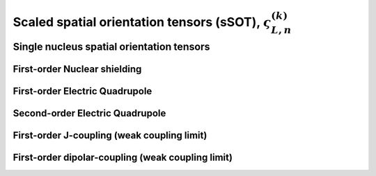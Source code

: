 
.. _spatial_orientation_function:

Scaled spatial orientation tensors (sSOT), :math:`\varsigma_{L,n}^{(k)}`
------------------------------------------------------------------------

.. seealso:: :ref:`Scaled spatial orientation tensor components in PAS <spatial_orientation_table>`

.. raw:: html

    <a class="btn btn-default"
       href=./source/spatial_orientation_tensor_components.html> Source
    </a>

Single nucleus spatial orientation tensors
^^^^^^^^^^^^^^^^^^^^^^^^^^^^^^^^^^^^^^^^^^

First-order Nuclear shielding
"""""""""""""""""""""""""""""

.. doxygenfunction:: sSOT_1st_order_nuclear_shielding_tensor_components
   :project: mrsim

First-order Electric Quadrupole
"""""""""""""""""""""""""""""""

.. doxygenfunction:: sSOT_1st_order_electric_quadrupole_tensor_components
   :project: mrsim

Second-order Electric Quadrupole
""""""""""""""""""""""""""""""""

.. doxygenfunction:: sSOT_2nd_order_electric_quadrupole_tensor_components
   :project: mrsim

First-order J-coupling (weak coupling limit)
""""""""""""""""""""""""""""""""""""""""""""

.. doxygenfunction:: sSOT_1st_order_weakly_coupled_J_tensor_components
   :project: mrsim

First-order dipolar-coupling (weak coupling limit)
""""""""""""""""""""""""""""""""""""""""""""""""""

.. doxygenfunction:: sSOT_1st_order_weakly_coupled_dipolar_tensor_components
   :project: mrsim
